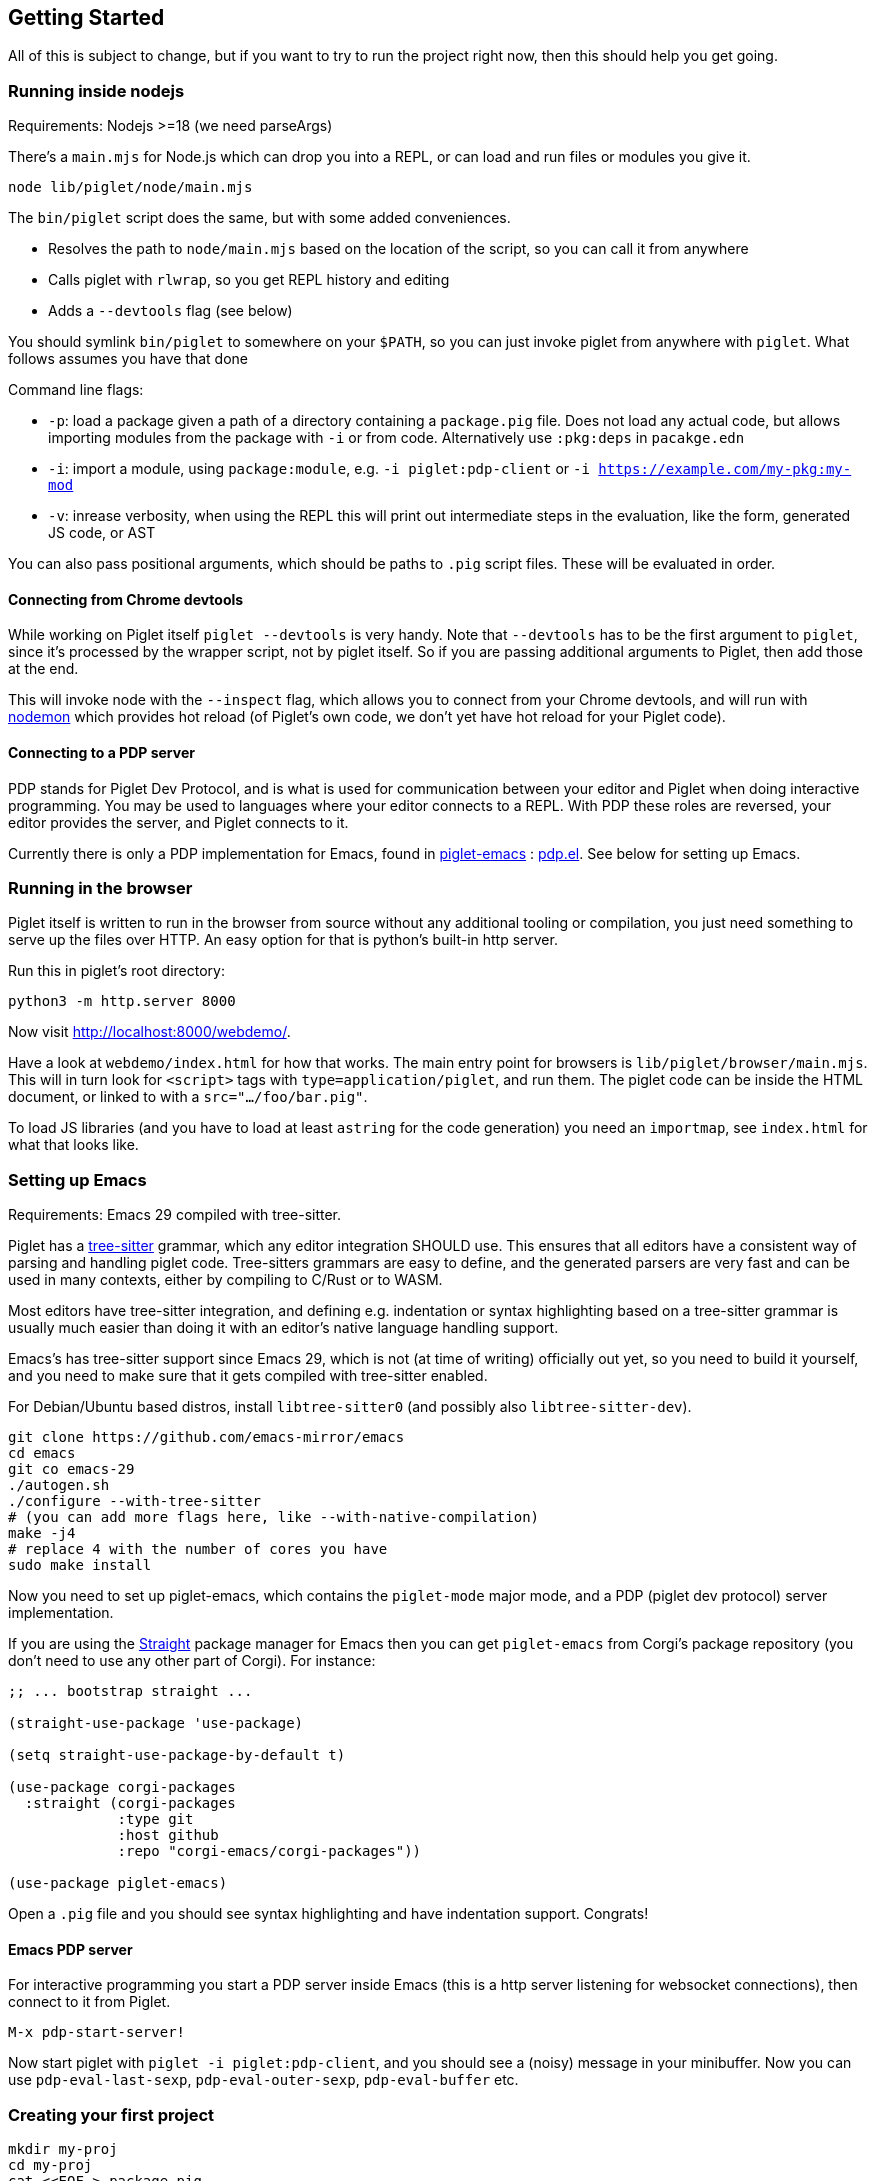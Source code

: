 == Getting Started

All of this is subject to change, but if you want to try to run the
project right now, then this should help you get going.

=== Running inside nodejs

Requirements: Nodejs >=18 (we need parseArgs)

There’s a `main.mjs` for Node.js which can drop you into a REPL, or can
load and run files or modules you give it.

[source,shell]
----
node lib/piglet/node/main.mjs
----

The `bin/piglet` script does the same, but with some added conveniences.

* Resolves the path to `node/main.mjs` based on the location of the
script, so you can call it from anywhere
* Calls piglet with `rlwrap`, so you get REPL history and editing
* Adds a `--devtools` flag (see below)

You should symlink `bin/piglet` to somewhere on your `$PATH`, so you can
just invoke piglet from anywhere with `piglet`. What follows assumes you
have that done

Command line flags:

* `-p`: load a package given a path of a directory containing a
`package.pig` file. Does not load any actual code, but allows importing
modules from the package with `-i` or from code. Alternatively use
`:pkg:deps` in `pacakge.edn`
* `-i`: import a module, using `package:module`,
e.g. `-i piglet:pdp-client` or `-i https://example.com/my-pkg:my-mod`
* `-v`: inrease verbosity, when using the REPL this will print out
intermediate steps in the evaluation, like the form, generated JS code,
or AST

You can also pass positional arguments, which should be paths to `.pig`
script files. These will be evaluated in order.

==== Connecting from Chrome devtools

While working on Piglet itself `piglet --devtools` is very handy. Note
that `--devtools` has to be the first argument to `piglet`, since it’s
processed by the wrapper script, not by piglet itself. So if you are
passing additional arguments to Piglet, then add those at the end.

This will invoke node with the `--inspect` flag, which allows you to
connect from your Chrome devtools, and will run with
https://www.npmjs.com/package/nodemon[nodemon] which provides hot reload
(of Piglet’s own code, we don’t yet have hot reload for your Piglet
code).

==== Connecting to a PDP server

PDP stands for Piglet Dev Protocol, and is what is used for
communication between your editor and Piglet when doing interactive
programming. You may be used to languages where your editor connects to
a REPL. With PDP these roles are reversed, your editor provides the
server, and Piglet connects to it.

Currently there is only a PDP implementation for Emacs, found in
https://github.com/piglet-lang/piglet-emacs[piglet-emacs] :
https://github.com/piglet-lang/piglet-emacs/blob/main/pdp.el[pdp.el].
See below for setting up Emacs.

=== Running in the browser

Piglet itself is written to run in the browser from source without any
additional tooling or compilation, you just need something to serve up
the files over HTTP. An easy option for that is python’s built-in http
server.

Run this in piglet’s root directory:

[source,shell]
----
python3 -m http.server 8000
----

Now visit http://localhost:8000/webdemo/.

Have a look at `webdemo/index.html` for how that works. The main entry
point for browsers is `lib/piglet/browser/main.mjs`. This will in turn
look for `<script>` tags with `type=application/piglet`, and run them.
The piglet code can be inside the HTML document, or linked to with a
`src=".../foo/bar.pig"`.

To load JS libraries (and you have to load at least `astring` for the
code generation) you need an `importmap`, see `index.html` for what that
looks like.

=== Setting up Emacs

Requirements: Emacs 29 compiled with tree-sitter.

Piglet has a https://tree-sitter.github.io/tree-sitter/[tree-sitter]
grammar, which any editor integration SHOULD use. This ensures that all
editors have a consistent way of parsing and handling piglet code.
Tree-sitters grammars are easy to define, and the generated parsers are
very fast and can be used in many contexts, either by compiling to
C/Rust or to WASM.

Most editors have tree-sitter integration, and defining e.g. indentation
or syntax highlighting based on a tree-sitter grammar is usually much
easier than doing it with an editor’s native language handling support.

Emacs’s has tree-sitter support since Emacs 29, which is not (at time of
writing) officially out yet, so you need to build it yourself, and you
need to make sure that it gets compiled with tree-sitter enabled.

For Debian/Ubuntu based distros, install `libtree-sitter0` (and possibly
also `libtree-sitter-dev`).

....
git clone https://github.com/emacs-mirror/emacs
cd emacs
git co emacs-29
./autogen.sh
./configure --with-tree-sitter
# (you can add more flags here, like --with-native-compilation)
make -j4
# replace 4 with the number of cores you have
sudo make install
....

Now you need to set up piglet-emacs, which contains the `piglet-mode`
major mode, and a PDP (piglet dev protocol) server implementation.

If you are using the
https://github.com/radian-software/straight.el[Straight] package manager
for Emacs then you can get `piglet-emacs` from Corgi’s package
repository (you don’t need to use any other part of Corgi). For
instance:

[source,emacs-lisp]
----
;; ... bootstrap straight ...

(straight-use-package 'use-package)

(setq straight-use-package-by-default t)

(use-package corgi-packages
  :straight (corgi-packages
             :type git
             :host github
             :repo "corgi-emacs/corgi-packages"))
             
(use-package piglet-emacs)
----

Open a `.pig` file and you should see syntax highlighting and have
indentation support. Congrats!

==== Emacs PDP server

For interactive programming you start a PDP server inside Emacs (this is
a http server listening for websocket connections), then connect to it
from Piglet.

....
M-x pdp-start-server!
....

Now start piglet with `piglet -i piglet:pdp-client`, and you should see
a (noisy) message in your minibuffer. Now you can use
`pdp-eval-last-sexp`, `pdp-eval-outer-sexp`, `pdp-eval-buffer` etc.

=== Creating your first project

[source,shell]
----
mkdir my-proj
cd my-proj
cat <<EOF > package.pig
{:pkg:name https://example.com/my-pkg
 :pkg:paths ["src"]
 :pkg:deps {}}
EOF

mkdir src
echo '(module hello) (println "Working!")' > src/hello.pig
----

[source,shell]
----
piglet -i hello
# or
piglet -i https://example.com/my-pkg:hello
----

=== Declaring dependencies

Currently we can only handle dependencies that exist as packages on the
local filesystem. For this the syntax in `package.pig` is

[source,piglet]
----
{:pkg:deps {some-alias {:pkg:location "../other-package-dir"}}}
----

This assumes that there’s a `package.pig` in `../other-package-dir`.
With this in place you can start importing modules from this other
package in your modules, using the `some-alias` alias.

[source,piglet]
----
(module hello
  (:import
    [m :as some-alias:some-module]))
----

You can also ignore the alias, and use a full identifier. So say
`other-package-dir/package.pig` contains
`{:pkg:name https://example.com/other-package}`:

[source,piglet]
----
(module hello
  (:import
    [m :as https://example.com/other-package:some-module]))
----
